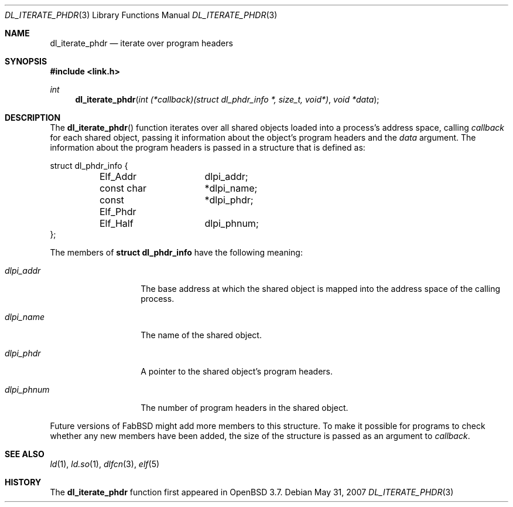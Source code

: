 .\"   $OpenBSD: dl_iterate_phdr.3,v 1.3 2007/05/31 19:19:48 jmc Exp $
.\"
.\" Copyright (c) 2005 Mark Kettenis
.\"
.\" Permission to use, copy, modify, and distribute this software for any
.\" purpose with or without fee is hereby granted, provided that the above
.\" copyright notice and this permission notice appear in all copies.
.\"
.\" THE SOFTWARE IS PROVIDED "AS IS" AND THE AUTHOR DISCLAIMS ALL WARRANTIES
.\" WITH REGARD TO THIS SOFTWARE INCLUDING ALL IMPLIED WARRANTIES OF
.\" MERCHANTABILITY AND FITNESS. IN NO EVENT SHALL THE AUTHOR BE LIABLE FOR
.\" ANY SPECIAL, DIRECT, INDIRECT, OR CONSEQUENTIAL DAMAGES OR ANY DAMAGES
.\" WHATSOEVER RESULTING FROM LOSS OF USE, DATA OR PROFITS, WHETHER IN AN
.\" ACTION OF CONTRACT, NEGLIGENCE OR OTHER TORTIOUS ACTION, ARISING OUT OF
.\" OR IN CONNECTION WITH THE USE OR PERFORMANCE OF THIS SOFTWARE.
.\"
.Dd $Mdocdate: May 31 2007 $
.Dt DL_ITERATE_PHDR 3
.Os
.Sh NAME
.Nm dl_iterate_phdr
.Nd iterate over program headers
.Sh SYNOPSIS
.Fd #include <link.h>
.Ft int
.Fn dl_iterate_phdr "int (*callback)(struct dl_phdr_info *, size_t, void*)" "void *data"
.Sh DESCRIPTION
The
.Fn dl_iterate_phdr
function iterates over all shared objects loaded into a process's
address space, calling
.Fa callback
for each shared object, passing it information about the object's
program headers and the
.Fa data
argument.
The information about the program headers is passed in a structure
that is defined as:
.Bd -literal
struct dl_phdr_info {
	Elf_Addr	dlpi_addr;
	const char	*dlpi_name;
	const Elf_Phdr	*dlpi_phdr;
	Elf_Half	dlpi_phnum;
};
.Ed
.Pp
The members of
.Li struct dl_phdr_info
have the following meaning:
.Bl -tag -width XXXdlpi_phdr
.It Fa dlpi_addr
The base address at which the shared object is mapped into the address
space of the calling process.
.It Fa dlpi_name
The name of the shared object.
.It Fa dlpi_phdr
A pointer to the shared object's program headers.
.It Fa dlpi_phnum
The number of program headers in the shared object.
.El
.Pp
Future versions of FabBSD might add more members to this structure.
To make it possible for programs to check whether any new members have
been added, the size of the structure is passed as an argument to
.Fa callback .
.Sh SEE ALSO
.Xr ld 1 ,
.Xr ld.so 1 ,
.Xr dlfcn 3 ,
.Xr elf 5
.Sh HISTORY
The
.Nm
function first appeared in
.Ox 3.7 .
